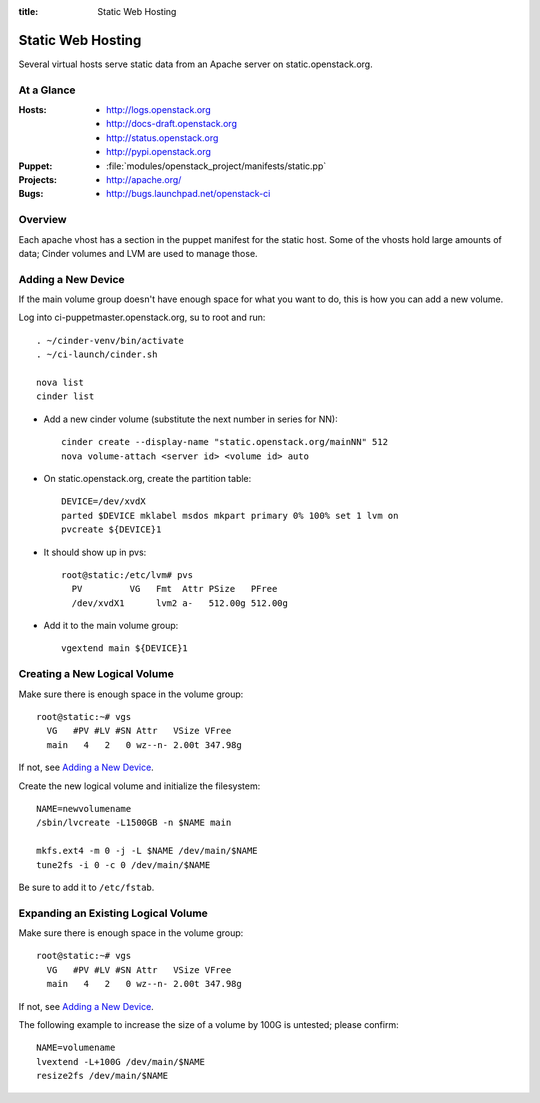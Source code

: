 :title: Static Web Hosting

.. _static:

Static Web Hosting
##################

Several virtual hosts serve static data from an Apache server on
static.openstack.org.

At a Glance
===========

:Hosts:
  * http://logs.openstack.org
  * http://docs-draft.openstack.org
  * http://status.openstack.org
  * http://pypi.openstack.org
:Puppet:
  * :file:`modules/openstack_project/manifests/static.pp`
:Projects:
  * http://apache.org/
:Bugs:
  * http://bugs.launchpad.net/openstack-ci

Overview
========

Each apache vhost has a section in the puppet manifest for the static
host.  Some of the vhosts hold large amounts of data; Cinder volumes
and LVM are used to manage those.

Adding a New Device
===================

If the main volume group doesn't have enough space for what you want
to do, this is how you can add a new volume.

Log into ci-puppetmaster.openstack.org, su to root and run::

  . ~/cinder-venv/bin/activate
  . ~/ci-launch/cinder.sh

  nova list
  cinder list

* Add a new cinder volume (substitute the next number in series for
  NN)::

    cinder create --display-name "static.openstack.org/mainNN" 512
    nova volume-attach <server id> <volume id> auto

* On static.openstack.org, create the partition table::

    DEVICE=/dev/xvdX
    parted $DEVICE mklabel msdos mkpart primary 0% 100% set 1 lvm on
    pvcreate ${DEVICE}1

* It should show up in pvs::

    root@static:/etc/lvm# pvs
      PV         VG   Fmt  Attr PSize   PFree
      /dev/xvdX1      lvm2 a-   512.00g 512.00g

* Add it to the main volume group::

    vgextend main ${DEVICE}1

Creating a New Logical Volume
=============================

Make sure there is enough space in the volume group::

  root@static:~# vgs
    VG   #PV #LV #SN Attr   VSize VFree
    main   4   2   0 wz--n- 2.00t 347.98g

If not, see `Adding a New Device`_.

Create the new logical volume and initialize the filesystem::

  NAME=newvolumename
  /sbin/lvcreate -L1500GB -n $NAME main

  mkfs.ext4 -m 0 -j -L $NAME /dev/main/$NAME
  tune2fs -i 0 -c 0 /dev/main/$NAME

Be sure to add it to ``/etc/fstab``.

Expanding an Existing Logical Volume
====================================

Make sure there is enough space in the volume group::

  root@static:~# vgs
    VG   #PV #LV #SN Attr   VSize VFree
    main   4   2   0 wz--n- 2.00t 347.98g

If not, see `Adding a New Device`_.

The following example to increase the size of a volume by 100G is
untested; please confirm::

  NAME=volumename
  lvextend -L+100G /dev/main/$NAME
  resize2fs /dev/main/$NAME
